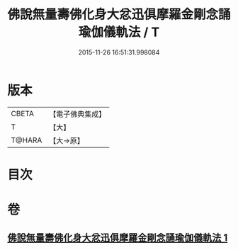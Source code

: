 #+TITLE: 佛說無量壽佛化身大忿迅俱摩羅金剛念誦瑜伽儀軌法 / T
#+DATE: 2015-11-26 16:51:31.998084
* 版本
 |     CBETA|【電子佛典集成】|
 |         T|【大】     |
 |    T@HARA|【大→原】   |

* 目次
* 卷
** [[file:KR6j0451_001.txt][佛說無量壽佛化身大忿迅俱摩羅金剛念誦瑜伽儀軌法 1]]
